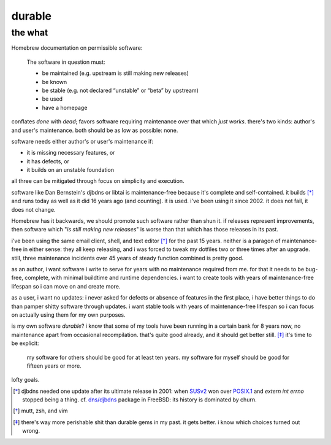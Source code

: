 ======================================================================
                               durable
======================================================================
----------------------------------------------------------------------
                               the what
----------------------------------------------------------------------

Homebrew documentation on permissible software:

  The software in question must:

  - be maintained (e.g. upstream is still making new releases)
  - be known
  - be stable (e.g. not declared “unstable” or “beta” by upstream)
  - be used
  - have a homepage

conflates *done* with *dead*; favors software requiring maintenance
over that which *just works*.  there's two kinds: author's and
user's maintenance.  both should be as low as possible: none.

software needs either author's or user's maintenance if:

- it is missing necessary features, or
- it has defects, or
- it builds on an unstable foundation

all three can be mitigated through focus on simplicity and execution.

software like Dan Bernstein's djbdns or libtai is maintenance-free
because it's complete and self-contained.  it builds [*]_ and runs
today as well as it did 16 years ago (and counting).  it is used.
i've been using it since 2002.  it does not fail, it does not change.

Homebrew has it backwards, we should promote such software rather than
shun it.  if releases represent improvements, then software which
"*is still making new releases*" is worse than that which has those
releases in its past.

i've been using the same email client, shell, and text editor [*]_ for
the past 15 years.  neither is a paragon of maintenance-free in either
sense: they all keep releasing, and i was forced to tweak my dotfiles
two or three times after an upgrade.  still, three maintenance
incidents over 45 years of steady function combined is pretty good.

as an author, i want software i write to serve for years with no
maintenance required from me.  for that it needs to be bug-free,
complete, with minimal buildtime and runtime dependencies.  i want to
create tools with years of maintenance-free lifespan so i can move on
and create more.

as a user, i want no updates: i never asked for defects or absence of
features in the first place, i have better things to do than pamper
shitty software through updates.  i want stable tools with years of
maintenance-free lifespan so i can focus on actually using them for
my own purposes.

is my own software *durable*?  i know that some of my tools have been
running in a certain bank for 8 years now, no maintenance apart from
occasional recompilation.  that's quite good already, and it should
get better still. [*]_  it's time to be explicit:

  my software for others should be good for at least ten years.
  my software for myself should be good for fifteen years or more.

lofty goals.


.. [*] djbdns needed one update after its ultimate release in 2001:
    when SUSv2_ won over POSIX.1_ and `extern int errno` stopped
    being a thing.  cf. `dns/djbdns`_ package in FreeBSD: its history
    is dominated by churn.

.. [*] mutt, zsh, and vim

.. [*] there's way more perishable shit than durable gems in my past.
    it gets better.  i know which choices turned out wrong.

.. _SUSv2: https://archive.is/4daOX
.. _POSIX.1: https://archive.fo/WaBNL
.. _dns/djbdns: https://archive.is/TI1LP


.. the how
.. =======
